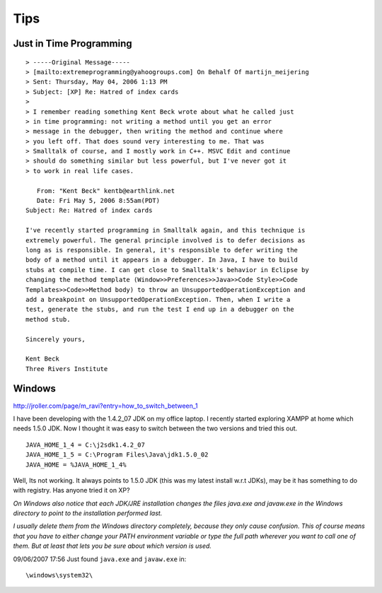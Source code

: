 Tips
****

Just in Time Programming
========================

::

  > -----Original Message-----
  > [mailto:extremeprogramming@yahoogroups.com] On Behalf Of martijn_meijering
  > Sent: Thursday, May 04, 2006 1:13 PM
  > Subject: [XP] Re: Hatred of index cards
  >
  > I remember reading something Kent Beck wrote about what he called just
  > in time programming: not writing a method until you get an error
  > message in the debugger, then writing the method and continue where
  > you left off. That does sound very interesting to me. That was
  > Smalltalk of course, and I mostly work in C++. MSVC Edit and continue
  > should do something similar but less powerful, but I've never got it
  > to work in real life cases.

     From: "Kent Beck" kentb@earthlink.net
     Date: Fri May 5, 2006 8:55am(PDT)
  Subject: Re: Hatred of index cards

  I've recently started programming in Smalltalk again, and this technique is
  extremely powerful. The general principle involved is to defer decisions as
  long as is responsible. In general, it's responsible to defer writing the
  body of a method until it appears in a debugger. In Java, I have to build
  stubs at compile time. I can get close to Smalltalk's behavior in Eclipse by
  changing the method template (Window>>Preferences>>Java>>Code Style>>Code
  Templates>>Code>>Method body) to throw an UnsupportedOperationException and
  add a breakpoint on UnsupportedOperationException. Then, when I write a
  test, generate the stubs, and run the test I end up in a debugger on the
  method stub.

  Sincerely yours,

  Kent Beck
  Three Rivers Institute

Windows
=======

http://jroller.com/page/m_ravi?entry=how_to_switch_between_1

I have been developing with the 1.4.2_07 JDK on my office laptop.  I recently
started exploring XAMPP at home which needs 1.5.0 JDK. Now I thought it was
easy to switch between the two versions and tried this out.

::

  JAVA_HOME_1_4 = C:\j2sdk1.4.2_07
  JAVA_HOME_1_5 = C:\Program Files\Java\jdk1.5.0_02
  JAVA_HOME = %JAVA_HOME_1_4%

Well, Its not working. It always points to 1.5.0 JDK (this was my latest
install w.r.t JDKs), may be it has something to do with registry. Has anyone
tried it on XP?

*On Windows also notice that each JDK/JRE installation changes the files
java.exe and javaw.exe in the Windows directory to point to the installation
performed last.*

*I usually delete them from the Windows directory completely, because they only
cause confusion.  This of course means that you have to either change your PATH
environment variable or type the full path wherever you want to call one of
them. But at least that lets you be sure about which version is used.*

09/06/2007 17:56  Just found ``java.exe`` and ``javaw.exe`` in:

::

  \windows\system32\

